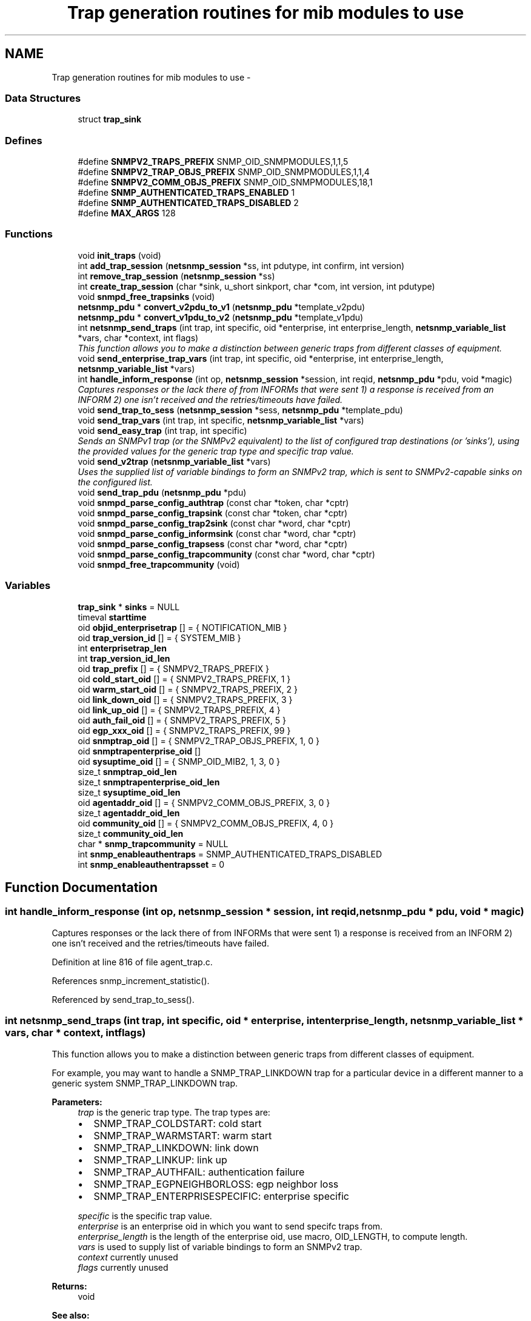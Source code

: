 .TH "Trap generation routines for mib modules to use" 3 "30 Apr 2006" "Version 5.2" "net-snmp" \" -*- nroff -*-
.ad l
.nh
.SH NAME
Trap generation routines for mib modules to use \- 
.SS "Data Structures"

.in +1c
.ti -1c
.RI "struct \fBtrap_sink\fP"
.br
.in -1c
.SS "Defines"

.in +1c
.ti -1c
.RI "#define \fBSNMPV2_TRAPS_PREFIX\fP   SNMP_OID_SNMPMODULES,1,1,5"
.br
.ti -1c
.RI "#define \fBSNMPV2_TRAP_OBJS_PREFIX\fP   SNMP_OID_SNMPMODULES,1,1,4"
.br
.ti -1c
.RI "#define \fBSNMPV2_COMM_OBJS_PREFIX\fP   SNMP_OID_SNMPMODULES,18,1"
.br
.ti -1c
.RI "#define \fBSNMP_AUTHENTICATED_TRAPS_ENABLED\fP   1"
.br
.ti -1c
.RI "#define \fBSNMP_AUTHENTICATED_TRAPS_DISABLED\fP   2"
.br
.ti -1c
.RI "#define \fBMAX_ARGS\fP   128"
.br
.in -1c
.SS "Functions"

.in +1c
.ti -1c
.RI "void \fBinit_traps\fP (void)"
.br
.ti -1c
.RI "int \fBadd_trap_session\fP (\fBnetsnmp_session\fP *ss, int pdutype, int confirm, int version)"
.br
.ti -1c
.RI "int \fBremove_trap_session\fP (\fBnetsnmp_session\fP *ss)"
.br
.ti -1c
.RI "int \fBcreate_trap_session\fP (char *sink, u_short sinkport, char *com, int version, int pdutype)"
.br
.ti -1c
.RI "void \fBsnmpd_free_trapsinks\fP (void)"
.br
.ti -1c
.RI "\fBnetsnmp_pdu\fP * \fBconvert_v2pdu_to_v1\fP (\fBnetsnmp_pdu\fP *template_v2pdu)"
.br
.ti -1c
.RI "\fBnetsnmp_pdu\fP * \fBconvert_v1pdu_to_v2\fP (\fBnetsnmp_pdu\fP *template_v1pdu)"
.br
.ti -1c
.RI "int \fBnetsnmp_send_traps\fP (int trap, int specific, oid *enterprise, int enterprise_length, \fBnetsnmp_variable_list\fP *vars, char *context, int flags)"
.br
.RI "\fIThis function allows you to make a distinction between generic traps from different classes of equipment. \fP"
.ti -1c
.RI "void \fBsend_enterprise_trap_vars\fP (int trap, int specific, oid *enterprise, int enterprise_length, \fBnetsnmp_variable_list\fP *vars)"
.br
.ti -1c
.RI "int \fBhandle_inform_response\fP (int op, \fBnetsnmp_session\fP *session, int reqid, \fBnetsnmp_pdu\fP *pdu, void *magic)"
.br
.RI "\fICaptures responses or the lack there of from INFORMs that were sent 1) a response is received from an INFORM 2) one isn't received and the retries/timeouts have failed. \fP"
.ti -1c
.RI "void \fBsend_trap_to_sess\fP (\fBnetsnmp_session\fP *sess, \fBnetsnmp_pdu\fP *template_pdu)"
.br
.ti -1c
.RI "void \fBsend_trap_vars\fP (int trap, int specific, \fBnetsnmp_variable_list\fP *vars)"
.br
.ti -1c
.RI "void \fBsend_easy_trap\fP (int trap, int specific)"
.br
.RI "\fISends an SNMPv1 trap (or the SNMPv2 equivalent) to the list of configured trap destinations (or 'sinks'), using the provided values for the generic trap type and specific trap value. \fP"
.ti -1c
.RI "void \fBsend_v2trap\fP (\fBnetsnmp_variable_list\fP *vars)"
.br
.RI "\fIUses the supplied list of variable bindings to form an SNMPv2 trap, which is sent to SNMPv2-capable sinks on the configured list. \fP"
.ti -1c
.RI "void \fBsend_trap_pdu\fP (\fBnetsnmp_pdu\fP *pdu)"
.br
.ti -1c
.RI "void \fBsnmpd_parse_config_authtrap\fP (const char *token, char *cptr)"
.br
.ti -1c
.RI "void \fBsnmpd_parse_config_trapsink\fP (const char *token, char *cptr)"
.br
.ti -1c
.RI "void \fBsnmpd_parse_config_trap2sink\fP (const char *word, char *cptr)"
.br
.ti -1c
.RI "void \fBsnmpd_parse_config_informsink\fP (const char *word, char *cptr)"
.br
.ti -1c
.RI "void \fBsnmpd_parse_config_trapsess\fP (const char *word, char *cptr)"
.br
.ti -1c
.RI "void \fBsnmpd_parse_config_trapcommunity\fP (const char *word, char *cptr)"
.br
.ti -1c
.RI "void \fBsnmpd_free_trapcommunity\fP (void)"
.br
.in -1c
.SS "Variables"

.in +1c
.ti -1c
.RI "\fBtrap_sink\fP * \fBsinks\fP = NULL"
.br
.ti -1c
.RI "timeval \fBstarttime\fP"
.br
.ti -1c
.RI "oid \fBobjid_enterprisetrap\fP [] = { NOTIFICATION_MIB }"
.br
.ti -1c
.RI "oid \fBtrap_version_id\fP [] = { SYSTEM_MIB }"
.br
.ti -1c
.RI "int \fBenterprisetrap_len\fP"
.br
.ti -1c
.RI "int \fBtrap_version_id_len\fP"
.br
.ti -1c
.RI "oid \fBtrap_prefix\fP [] = { SNMPV2_TRAPS_PREFIX }"
.br
.ti -1c
.RI "oid \fBcold_start_oid\fP [] = { SNMPV2_TRAPS_PREFIX, 1 }"
.br
.ti -1c
.RI "oid \fBwarm_start_oid\fP [] = { SNMPV2_TRAPS_PREFIX, 2 }"
.br
.ti -1c
.RI "oid \fBlink_down_oid\fP [] = { SNMPV2_TRAPS_PREFIX, 3 }"
.br
.ti -1c
.RI "oid \fBlink_up_oid\fP [] = { SNMPV2_TRAPS_PREFIX, 4 }"
.br
.ti -1c
.RI "oid \fBauth_fail_oid\fP [] = { SNMPV2_TRAPS_PREFIX, 5 }"
.br
.ti -1c
.RI "oid \fBegp_xxx_oid\fP [] = { SNMPV2_TRAPS_PREFIX, 99 }"
.br
.ti -1c
.RI "oid \fBsnmptrap_oid\fP [] = { SNMPV2_TRAP_OBJS_PREFIX, 1, 0 }"
.br
.ti -1c
.RI "oid \fBsnmptrapenterprise_oid\fP []"
.br
.ti -1c
.RI "oid \fBsysuptime_oid\fP [] = { SNMP_OID_MIB2, 1, 3, 0 }"
.br
.ti -1c
.RI "size_t \fBsnmptrap_oid_len\fP"
.br
.ti -1c
.RI "size_t \fBsnmptrapenterprise_oid_len\fP"
.br
.ti -1c
.RI "size_t \fBsysuptime_oid_len\fP"
.br
.ti -1c
.RI "oid \fBagentaddr_oid\fP [] = { SNMPV2_COMM_OBJS_PREFIX, 3, 0 }"
.br
.ti -1c
.RI "size_t \fBagentaddr_oid_len\fP"
.br
.ti -1c
.RI "oid \fBcommunity_oid\fP [] = { SNMPV2_COMM_OBJS_PREFIX, 4, 0 }"
.br
.ti -1c
.RI "size_t \fBcommunity_oid_len\fP"
.br
.ti -1c
.RI "char * \fBsnmp_trapcommunity\fP = NULL"
.br
.ti -1c
.RI "int \fBsnmp_enableauthentraps\fP = SNMP_AUTHENTICATED_TRAPS_DISABLED"
.br
.ti -1c
.RI "int \fBsnmp_enableauthentrapsset\fP = 0"
.br
.in -1c
.SH "Function Documentation"
.PP 
.SS "int handle_inform_response (int op, \fBnetsnmp_session\fP * session, int reqid, \fBnetsnmp_pdu\fP * pdu, void * magic)"
.PP
Captures responses or the lack there of from INFORMs that were sent 1) a response is received from an INFORM 2) one isn't received and the retries/timeouts have failed. 
.PP
Definition at line 816 of file agent_trap.c.
.PP
References snmp_increment_statistic().
.PP
Referenced by send_trap_to_sess().
.SS "int netsnmp_send_traps (int trap, int specific, oid * enterprise, int enterprise_length, \fBnetsnmp_variable_list\fP * vars, char * context, int flags)"
.PP
This function allows you to make a distinction between generic traps from different classes of equipment. 
.PP
For example, you may want to handle a SNMP_TRAP_LINKDOWN trap for a particular device in a different manner to a generic system SNMP_TRAP_LINKDOWN trap.
.PP
\fBParameters:\fP
.RS 4
\fItrap\fP is the generic trap type. The trap types are:
.IP "\(bu" 2
SNMP_TRAP_COLDSTART: cold start
.IP "\(bu" 2
SNMP_TRAP_WARMSTART: warm start
.IP "\(bu" 2
SNMP_TRAP_LINKDOWN: link down
.IP "\(bu" 2
SNMP_TRAP_LINKUP: link up
.IP "\(bu" 2
SNMP_TRAP_AUTHFAIL: authentication failure
.IP "\(bu" 2
SNMP_TRAP_EGPNEIGHBORLOSS: egp neighbor loss
.IP "\(bu" 2
SNMP_TRAP_ENTERPRISESPECIFIC: enterprise specific
.PP
.br
\fIspecific\fP is the specific trap value.
.br
\fIenterprise\fP is an enterprise oid in which you want to send specifc traps from.
.br
\fIenterprise_length\fP is the length of the enterprise oid, use macro, OID_LENGTH, to compute length.
.br
\fIvars\fP is used to supply list of variable bindings to form an SNMPv2 trap.
.br
\fIcontext\fP currently unused
.br
\fIflags\fP currently unused
.RE
.PP
\fBReturns:\fP
.RS 4
void
.RE
.PP
\fBSee also:\fP
.RS 4
\fBsend_easy_trap\fP 
.PP
\fBsend_v2trap\fP 
.RE
.PP

.PP
Definition at line 599 of file agent_trap.c.
.PP
References snmp_pdu::agent_addr, convert_v1pdu_to_v2(), convert_v2pdu_to_v1(), snmp_pdu::enterprise, snmp_pdu::enterprise_length, find_varbind_in_list(), snmp_pdu::flags, variable_list::name, variable_list::name_length, netsnmp_get_agent_uptime(), trap_sink::next, variable_list::next_variable, NULL, netsnmp_vardata::objid, send_trap_to_sess(), trap_sink::sesp, sinks, SNMP_AUTHENTICATED_TRAPS_DISABLED, snmp_clone_mem(), snmp_clone_varbind(), snmp_enableauthentraps, snmp_free_pdu(), snmp_free_varbind(), snmp_log(), snmp_oid_compare(), snmp_pdu_create(), snmp_varlist_add_variable(), snmptrap_oid, snmptrap_oid_len, snmptrapenterprise_oid, snmptrapenterprise_oid_len, snmp_pdu::specific_type, sysuptime_oid, sysuptime_oid_len, snmp_pdu::time, trap_prefix, snmp_pdu::trap_type, variable_list::val, snmp_pdu::variables, and trap_sink::version.
.PP
Referenced by send_enterprise_trap_vars().
.SS "void send_easy_trap (int trap, int specific)"
.PP
Sends an SNMPv1 trap (or the SNMPv2 equivalent) to the list of configured trap destinations (or 'sinks'), using the provided values for the generic trap type and specific trap value. 
.PP
This function eventually calls send_enterprise_trap_vars. If the trap type is not set to SNMP_TRAP_ENTERPRISESPECIFIC the enterprise and enterprise_length paramater is set to the pre defined SYSTEM_MIB oid and length respectively. If the trap type is set to SNMP_TRAP_ENTERPRISESPECIFIC the enterprise and enterprise_length parameters are set to the pre-defined NOTIFICATION_MIB oid and length respectively.
.PP
\fBParameters:\fP
.RS 4
\fItrap\fP is the generic trap type.
.br
\fIspecific\fP is the specific trap value.
.RE
.PP
\fBReturns:\fP
.RS 4
void
.RE
.PP
\fBSee also:\fP
.RS 4
\fBsend_enterprise_trap_vars\fP 
.PP
\fBsend_v2trap\fP 
.RE
.PP

.PP
Definition at line 930 of file agent_trap.c.
.PP
References NULL, and send_trap_vars().
.PP
Referenced by handle_snmp_packet().
.SS "void send_v2trap (\fBnetsnmp_variable_list\fP * vars)"
.PP
Uses the supplied list of variable bindings to form an SNMPv2 trap, which is sent to SNMPv2-capable sinks on the configured list. 
.PP
An equivalent INFORM is sent to the configured list of inform sinks. Sinks that can only handle SNMPv1 traps are skipped.
.PP
This function eventually calls send_enterprise_trap_vars. If the trap type is not set to SNMP_TRAP_ENTERPRISESPECIFIC the enterprise and enterprise_length paramater is set to the pre defined SYSTEM_MIB oid and length respectively. If the trap type is set to SNMP_TRAP_ENTERPRISESPECIFIC the enterprise and enterprise_length parameters are set to the pre-defined NOTIFICATION_MIB oid and length respectively.
.PP
\fBParameters:\fP
.RS 4
\fIvars\fP is used to supply list of variable bindings to form an SNMPv2 trap.
.RE
.PP
\fBReturns:\fP
.RS 4
void
.RE
.PP
\fBSee also:\fP
.RS 4
\fBsend_easy_trap\fP 
.PP
\fBsend_enterprise_trap_vars\fP 
.RE
.PP

.PP
\fBExamples: \fP
.in +1c
\fBnotification.c\fP.
.PP
Definition at line 959 of file agent_trap.c.
.PP
References send_trap_vars().
.SH "Variable Documentation"
.PP 
.SS "oid \fBsnmptrapenterprise_oid\fP[]"
.PP
\fBInitial value:\fP
.PP
.nf

    { SNMPV2_TRAP_OBJS_PREFIX, 3, 0 }
.fi
.PP
Definition at line 98 of file agent_trap.c.
.PP
Referenced by convert_v1pdu_to_v2(), convert_v2pdu_to_v1(), init_traps(), and netsnmp_send_traps().

